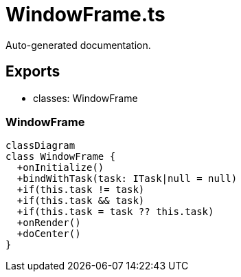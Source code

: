= WindowFrame.ts
:source_path: modules/fl.ui/src/ui/window/WindowFrame.ts

Auto-generated documentation.

== Exports
- classes: WindowFrame

=== WindowFrame
[mermaid]
....
classDiagram
class WindowFrame {
  +onInitialize()
  +bindWithTask(task: ITask|null = null)
  +if(this.task != task)
  +if(this.task && task)
  +if(this.task = task ?? this.task)
  +onRender()
  +doCenter()
}
....
